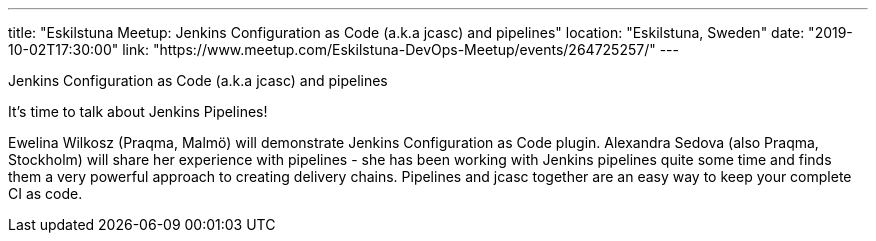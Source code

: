 ---
title: "Eskilstuna Meetup: Jenkins Configuration as Code (a.k.a jcasc) and pipelines"
location: "Eskilstuna, Sweden"
date: "2019-10-02T17:30:00"
link: "https://www.meetup.com/Eskilstuna-DevOps-Meetup/events/264725257/"
---

Jenkins Configuration as Code (a.k.a jcasc) and pipelines

It's time to talk about Jenkins Pipelines!

Ewelina Wilkosz (Praqma, Malmö) will demonstrate Jenkins Configuration as Code plugin.
Alexandra Sedova (also Praqma, Stockholm) will share her experience with pipelines - she has been working with Jenkins pipelines quite some time and finds them a very powerful approach to creating delivery chains.
Pipelines and jcasc together are an easy way to keep your complete CI as code.
